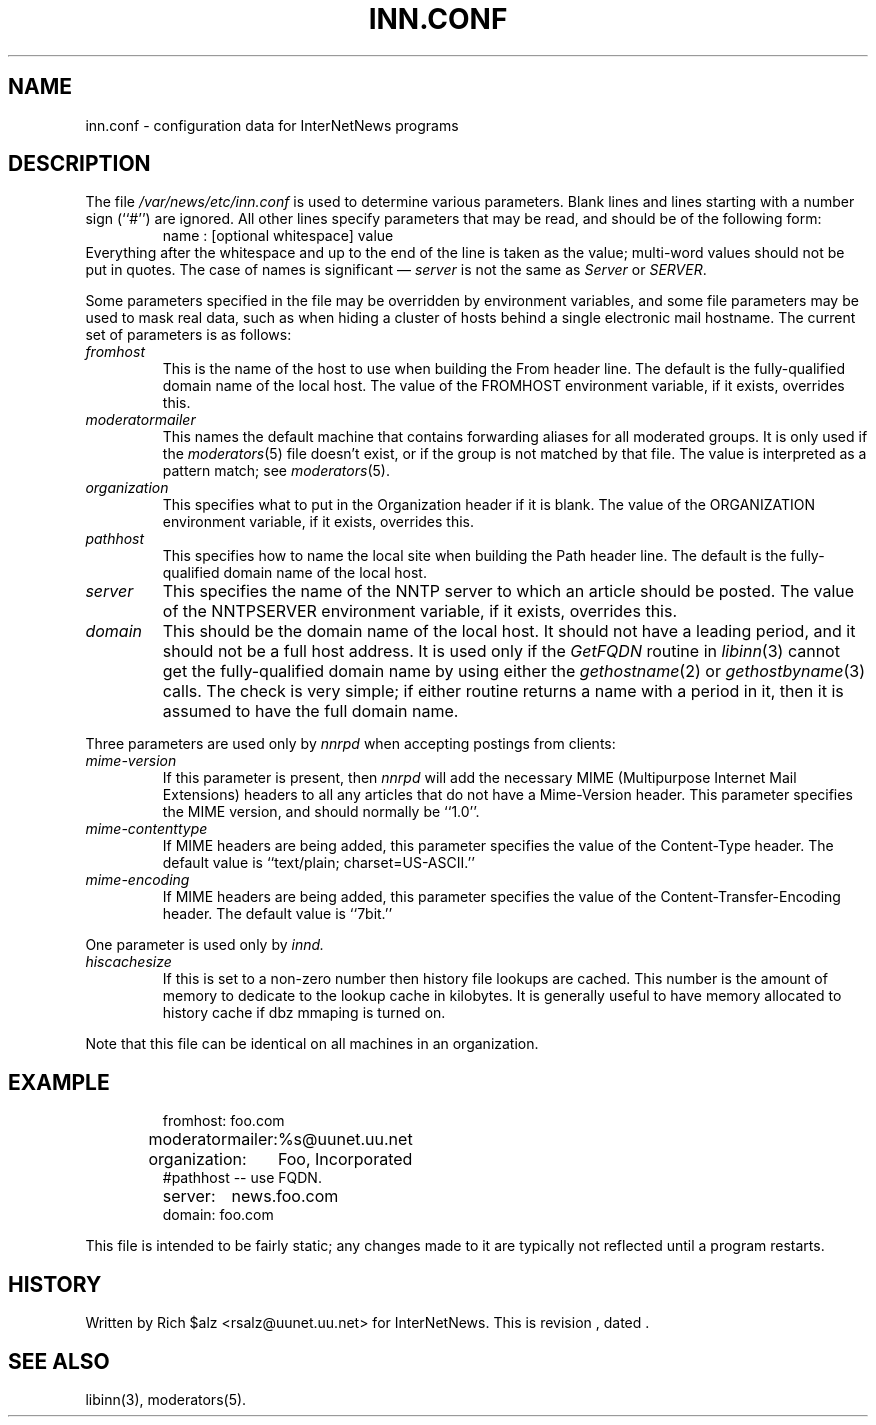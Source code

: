 .\" $Revision$
.TH INN.CONF 5
.SH NAME
inn.conf \- configuration data for InterNetNews programs
.SH DESCRIPTION
The file
.\" =()<.I @<_PATH_CONFIG>@>()=
.I /var/news/etc/inn.conf
is used to determine various parameters.
Blank lines and lines starting with a number sign (``#'') are ignored.
All other lines specify parameters that may be read, and should be of
the following form:
.RS
.nf
name : [optional whitespace] value
.fi
.RE
Everything after the whitespace and up to the end of the line is taken as
the value; multi-word values should not be put in quotes.
The case of names is significant \(em
.I server
is not the same as
.I Server
or
.IR SERVER .
.PP
Some parameters specified in the file may be overridden by environment
variables, and some file parameters may be used to mask real data, such
as when hiding a cluster of hosts behind a single electronic mail hostname.
The current set of parameters is as follows:
.TP
.I fromhost
This is the name of the host to use when building the From header line.
The default is the fully-qualified domain name of the local host.
The value of the FROMHOST environment variable, if it exists,
overrides this.
.TP
.I moderatormailer
This names the default machine that contains forwarding aliases for all
moderated groups.
It is only used if the
.IR moderators (5)
file doesn't exist, or if the group is not matched by that file.
The value is interpreted as a pattern match; see
.IR moderators (5).
.TP
.I organization
This specifies what to put in the Organization header if it is blank.
The value of the ORGANIZATION environment variable, if it exists,
overrides this.
.TP
.I pathhost
This specifies how to name the local site when building the Path header line.
The default is the fully-qualified domain name of the local host.
.TP
.I server
This specifies the name of the NNTP server to which an article should be
posted.
The value of the NNTPSERVER environment variable, if it exists,
overrides this.
.TP
.I domain
This should be the domain name of the local host.
It should not have a leading period, and it should not be a full host address.
It is used only if the
.I GetFQDN
routine in
.IR libinn (3)
cannot get the fully-qualified domain name by using either the
.IR gethostname (2)
or
.IR gethostbyname (3)
calls.
The check is very simple; if either routine returns a name with a period
in it, then it is assumed to have the full domain name.
.PP
Three parameters are used only by
.I nnrpd
when accepting postings from clients:
.TP
.I mime-version
If this parameter is present, then
.I nnrpd
will add the necessary MIME (Multipurpose Internet Mail Extensions)
headers to all any articles that do not have a Mime-Version header.
This parameter specifies the MIME version, and should normally be ``1.0''.
.TP
.I mime-contenttype
If MIME headers are being added, this parameter specifies the value
of the Content-Type header.
The default value is ``text/plain; charset=US-ASCII.''
.TP
.I mime-encoding
If MIME headers are being added, this parameter specifies the value of
the Content-Transfer-Encoding header.
The default value is ``7bit.''
.PP
One parameter is used only by
.I innd.
.TP
.I hiscachesize
If this is set to a non-zero number then history file lookups are cached.
This number is the amount of memory to dedicate to the lookup cache in 
kilobytes.  It is generally useful to have memory allocated to history
cache if dbz mmaping is turned on.

.PP
Note that this file can be identical on all machines in an organization.
.SH EXAMPLE
.RS
.nf
.ta \w'moderatormailer:    'u
fromhost:	foo.com
moderatormailer:	%s@uunet.uu.net
organization:	Foo, Incorporated
#pathhost -- use FQDN.
server:	news.foo.com
domain: foo.com
.fi
.RE
.PP
This file is intended to be fairly static; any changes made to it are
typically not reflected until a program restarts.
.SH HISTORY
Written by Rich $alz <rsalz@uunet.uu.net> for InterNetNews.
.de R$
This is revision \\$3, dated \\$4.
..
.R$ $Id$
.SH "SEE ALSO"
libinn(3), moderators(5).
